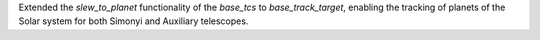 Extended the `slew_to_planet` functionality of the `base_tcs` to `base_track_target`, enabling the tracking of planets of the Solar system for both Simonyi and Auxiliary telescopes.